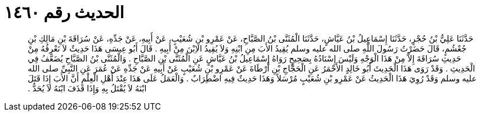 
= الحديث رقم ١٤٦٠

[quote.hadith]
حَدَّثَنَا عَلِيُّ بْنُ حُجْرٍ، حَدَّثَنَا إِسْمَاعِيلُ بْنُ عَيَّاشٍ، حَدَّثَنَا الْمُثَنَّى بْنُ الصَّبَّاحِ، عَنْ عَمْرِو بْنِ شُعَيْبٍ، عَنْ أَبِيهِ، عَنْ جَدِّهِ، عَنْ سُرَاقَةَ بْنِ مَالِكِ بْنِ جُعْشُمٍ، قَالَ حَضَرْتُ رَسُولَ اللَّهِ صلى الله عليه وسلم يُقِيدُ الأَبَ مِنِ ابْنِهِ وَلاَ يُقِيدُ الاِبْنَ مِنْ أَبِيهِ ‏.‏ قَالَ أَبُو عِيسَى هَذَا حَدِيثٌ لاَ نَعْرِفُهُ مِنْ حَدِيثِ سُرَاقَةَ إِلاَّ مِنْ هَذَا الْوَجْهِ وَلَيْسَ إِسْنَادُهُ بِصَحِيحٍ رَوَاهُ إِسْمَاعِيلُ بْنُ عَيَّاشٍ عَنِ الْمُثَنَّى بْنِ الصَّبَّاحِ ‏.‏ وَالْمُثَنَّى بْنُ الصَّبَّاحِ يُضَعَّفُ فِي الْحَدِيثِ ‏.‏ وَقَدْ رَوَى هَذَا الْحَدِيثَ أَبُو خَالِدٍ الأَحْمَرُ عَنِ الْحَجَّاجِ بْنِ أَرْطَاةَ عَنْ عَمْرِو بْنِ شُعَيْبٍ عَنْ أَبِيهِ عَنْ جَدِّهِ عَنْ عُمَرَ عَنِ النَّبِيِّ صلى الله عليه وسلم وَقَدْ رُوِيَ هَذَا الْحَدِيثُ عَنْ عَمْرِو بْنِ شُعَيْبٍ مُرْسَلاً وَهَذَا حَدِيثٌ فِيهِ اضْطِرَابٌ ‏.‏ وَالْعَمَلُ عَلَى هَذَا عِنْدَ أَهْلِ الْعِلْمِ أَنَّ الأَبَ إِذَا قَتَلَ ابْنَهُ لاَ يُقْتَلُ بِهِ وَإِذَا قَذَفَ ابْنَهُ لاَ يُحَدُّ ‏.‏